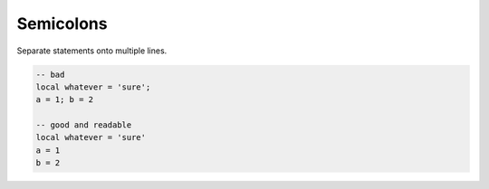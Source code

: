 Semicolons
===============================================================================
Separate statements onto multiple lines.

.. code-block:: lua

    -- bad
    local whatever = 'sure';
    a = 1; b = 2

    -- good and readable
    local whatever = 'sure'
    a = 1
    b = 2
